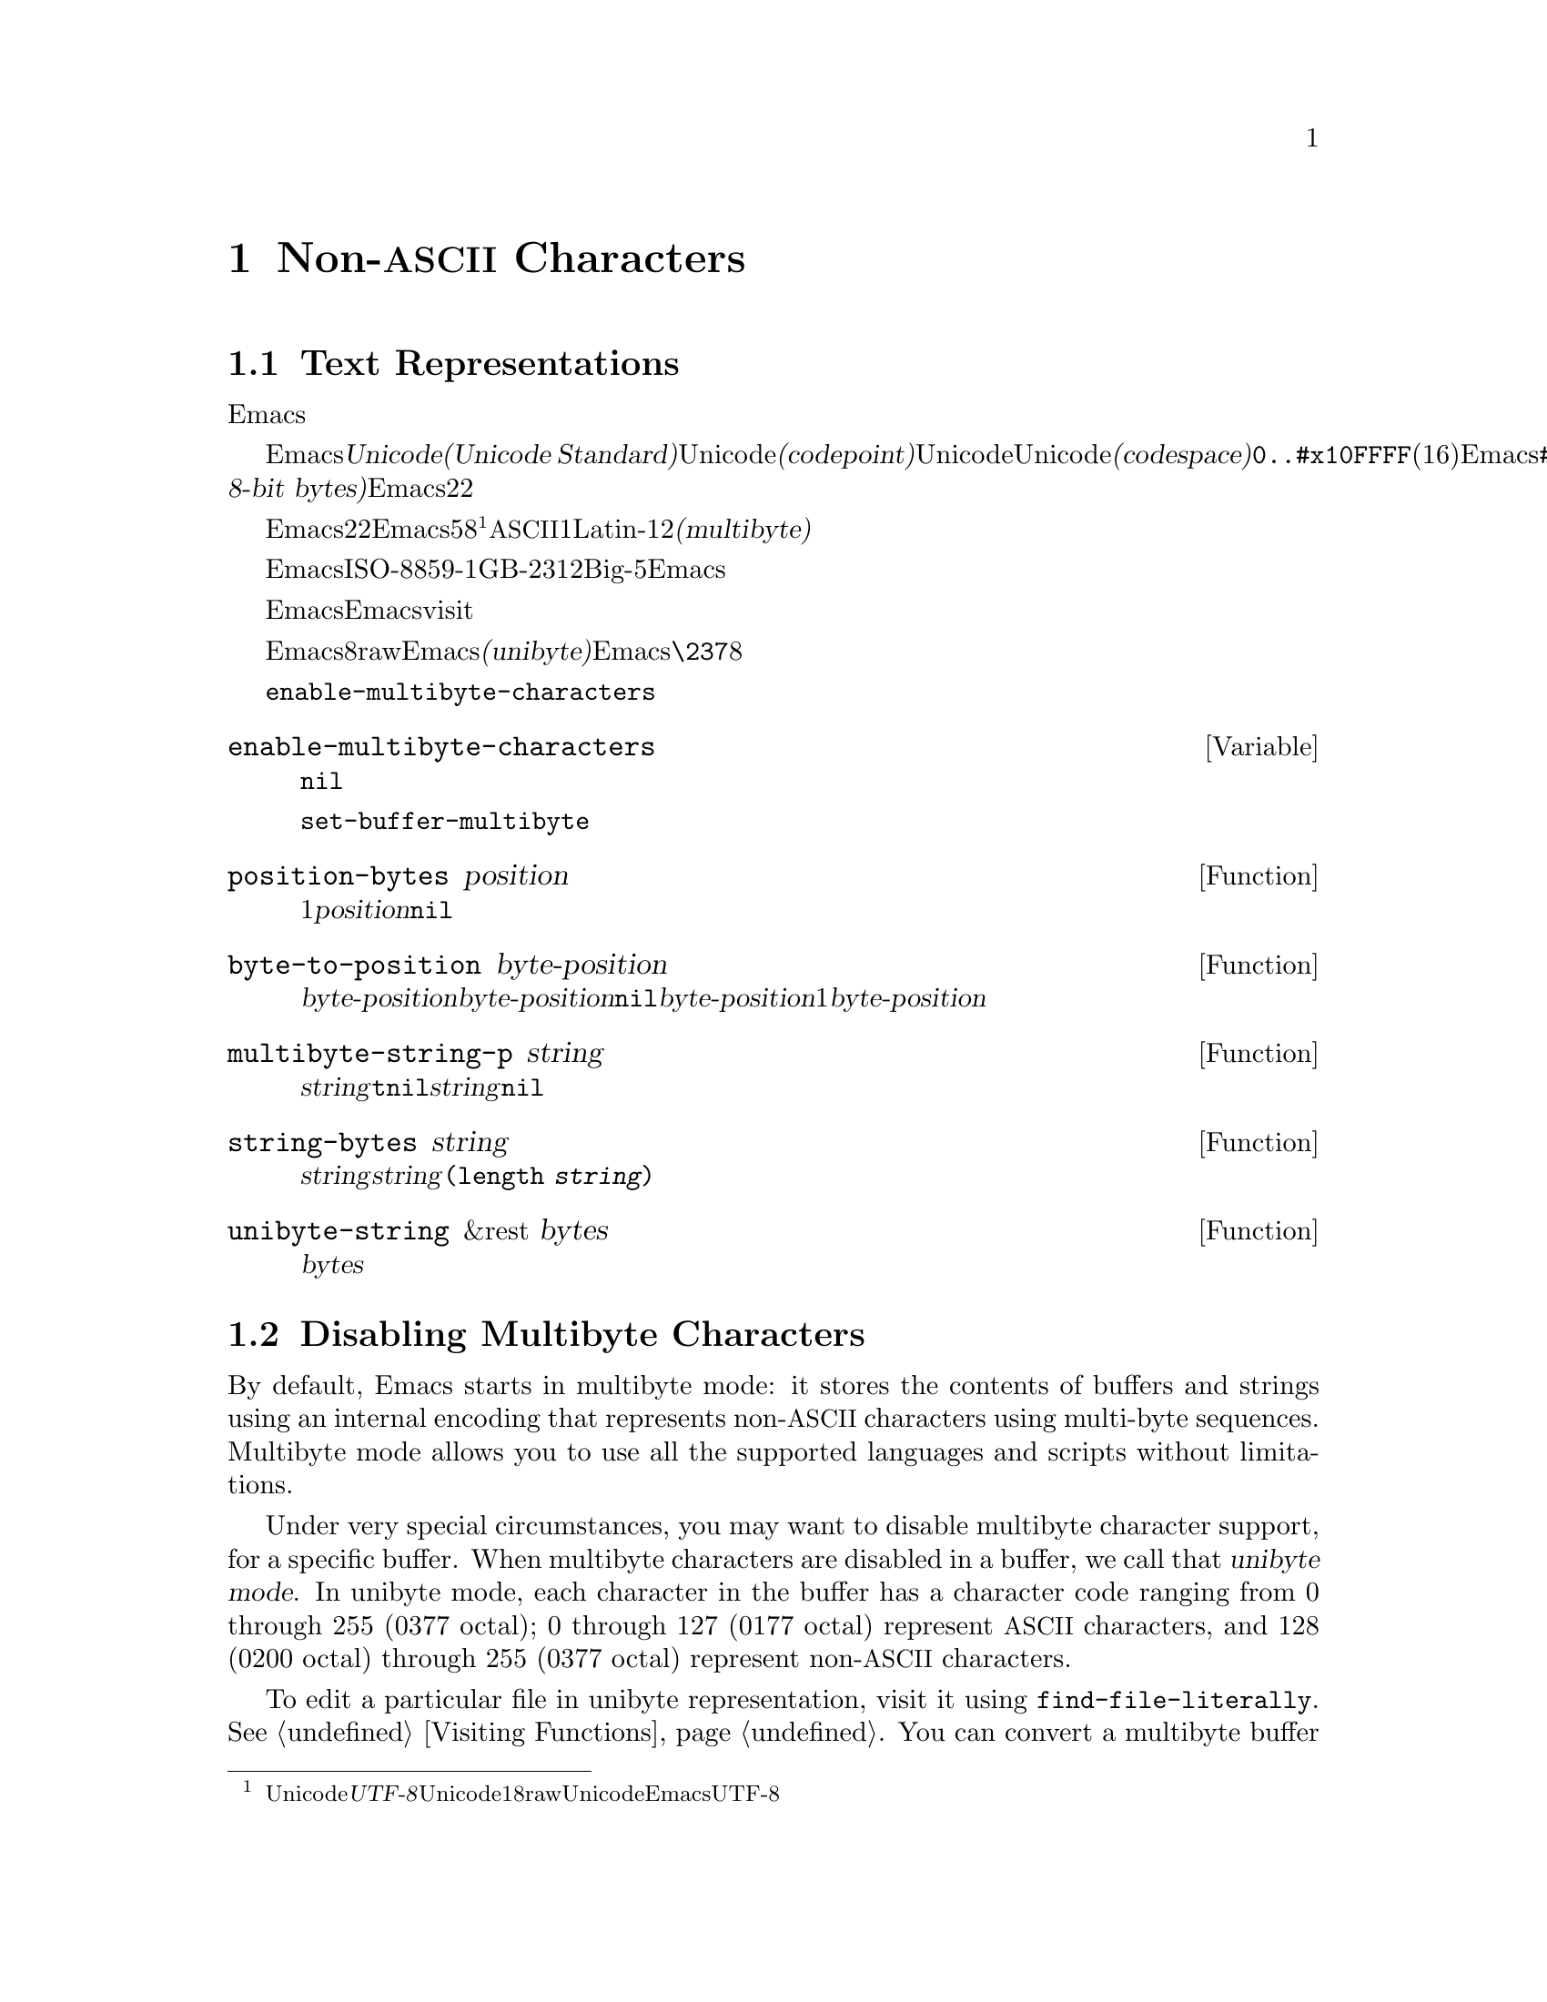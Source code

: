 @c ===========================================================================
@c
@c This file was generated with po4a. Translate the source file.
@c
@c ===========================================================================
@c -*-texinfo-*-
@c This is part of the GNU Emacs Lisp Reference Manual.
@c Copyright (C) 1998-1999, 2001-2015 Free Software Foundation, Inc.
@c See the file elisp.texi for copying conditions.
@node Non-ASCII Characters
@chapter Non-@acronym{ASCII} Characters
@cindex multibyte characters
@cindex characters, multi-byte
@cindex non-@acronym{ASCII} characters

  このチャプターは文字に関する特別な問題と、それらが文字列およびバッファーに格納される方法についてカバーします。

@menu
* Text Representations::     Emacsがテキストを表す方法。
* Disabling Multibyte::      マルチバイト使用を制御する。
* Converting Representations::  ユニバイトとマルチバイトの相互変換。
* Selecting a Representation::  バイトシーケンスをユニバイトやマルチバイトとして扱う。
* Character Codes::          ユニバイトやマルチバイトが個々の文字のコードと関わる方法。
* Character Properties::     文字の挙動と処理を定義する文字属性。
* Character Sets::           利用可能な文字コード空間はさまざまな文字セットに分割される。 
                               The space of possible character codes is 
                               divided into various character sets.
* Scanning Charsets::        バッファーで使用されている文字セットは?
* Translation of Characters::  変換に使用される変換テーブル。
* Coding Systems::           コーディングシステムはファイル保存のための変換である。
* Input Methods::            入力メソッドによりユーザーは特別なキーボードなしで非ASCII文字を入力できる。
* Locales::                  POSIXロケールとの対話。
@end menu

@node Text Representations
@section Text Representations
@cindex text representation

  Emacsのバッファーおよび文字列は、既知の言語で記述されたほとんどすべてのテキストをユーザーがタイプしたり表示できるよう、多種多様な言語の広大な文字レパートリーをサポートします。

@cindex character codepoint
@cindex codespace
@cindex Unicode
  多種多様な文字およびスクリプトをサポートするために、Emacsは@dfn{Unicode標準(Unicode
Standard)}に厳密にしたがいます。Unicode標準は、すべての文字にたいしてそれぞれ、@dfn{コードポイント(codepoint)}と呼ばれる一意な番号を割り当てています。コードポイントの範囲はUnicode、またはUnicode@dfn{コード空間(codespace)}により定義され、範囲は@code{0..#x10FFFF}(16進表記、範囲両端を含む)です。Emacsはこれを、範囲@code{#x110000..#x3FFFFF}のコードポイント範囲に拡張します。この範囲はUnicodeとして統一されていない文字や、文字として解釈できない@dfn{8ビットrawバイト(raw
8-bit bytes)}を表すために使用します。したがって、Emacs内の文字コードポイントは、22ビットの整数になります。

@cindex internal representation of characters
@cindex characters, representation in buffers and strings
@cindex multibyte text
  メモリー節約のため、Emacsはバッファーおよび文字列内のテキスト文字にたいするコードポイントである、22ビットの整数を固定長で保持しません。かわりに、Emacsは文字の内部表現として可変長を使用します。これは、そのコードポイントの値に応じて、各文字を5ビットから8ビットのバイトシーケンスとして格納するものです@footnote{この内部表現は、任意のUnicodeコードポイントを表すための、@dfn{UTF-8}と呼ばれるUnicode標準によるエンコーディングの1つにもとづきますが、8ビットrawバイトおよびUnicodeに統一されていない文字を使用する追加のコードポイントを表現するために、EmacsはUTF-8を拡張しています。}。たとえばすべての@acronym{ASCII}文字は1バイト、Latin-1文字は2バイトといった具合です。わたしたちはこれを、テキストの@dfn{マルチバイト(multibyte)}表現と呼んでいます。

  Emacs外部では、ISO-8859-1、GB-2312、Big-5等のような多種の異なるエンコーディングで文字を表すことができます。Emacsはバッファーまたは文字列へのテキスト読み込み時、およびディスク状のファイルへのテキスト書き込みや他プロセスへの引き渡し時に、これらの外部エンコーディングと、その内部表現の間で適切な変換を行います。

  Emacsがエンコード済みテキストや非テキストデータを、バッファーや文字列に保持、あるいは操作する必要がある場合も時折あります。たとえばEmacsがファイルをvisitする際、まずそのファイルのテキストをそのままバッファーに読み込み、その後にのみそれを内部表現に変換します。この変換前にバッファーに保持されてくださいのは、エンコード済みのテキストです。

@cindex unibyte text
  Emacsに関する限り、エンコードされたテキストは実際のテキストではなく、8ビットrawバイトです。エンコード済みテキストを保持するバッファーおよび文字列は、Emacsがそれらを個々のバイトシーケンスとしてアツカウことから、@dfn{ユニバイト(unibyte)}のバッファーまたは文字列と呼んでいます。Emacsは通常、ユニバイトのバッファーおよび文字列を、@code{\237}のような8進コードで表示します。エンコード済みテキストやバイナリー非テキストデータを処理する場合を除き、ユニバイトバッファーとユニバイト文字列は決して使用しないよう推奨します。

  バッファーにおいては、変数@code{enable-multibyte-characters}のバッファーロケールな値が、使用する表現を指定します。文字列での表現は、その文字列構築時に判断して、それを文字列内に記録します。

@defvar enable-multibyte-characters
この変数は、カレントバッファーのテキスト表現を指定する。非@code{nil}ならバッファーはマルチバイトてきましたわ含み、それ以外ならエンコード済みユニバイトテキスト、またはバイナリー非テキストデータが含れる。

この変数は直接セットできない。バッファーの表現を変更するには、かわりに関数@code{set-buffer-multibyte}を使用すること。
@end defvar

@defun position-bytes position
バッファー位置は文字単位で測られる。この関数は、カレントバッファー内のバッファー位置を、それに対応するバイト位置でリターンする。これはバッファー先頭を1として、バイト単位で増加方向に数えられる。@var{position}が範囲外なら、値は@code{nil}になる。
@end defun

@defun byte-to-position byte-position
カレントバッファー内で、与えられた@var{byte-position}に対応するバッファー位置を、文字単位でリターンする。@var{byte-position}が範囲外なら、値は@code{nil}になる。マルチバイトバッファーでは、@var{byte-position}の任意の値が文字境界上になく、1文字として表現されたマルチバイトシーケンス内にあるかもしれない。この場合、関数はその文字のマルチバイトシーケンスが@var{byte-position}を含むようなバッファー位置をリターンする。他の言い方をすると、この値は同じ文字に属するすべてのバイト位置にたいして変化しない。
@end defun

@defun multibyte-string-p string
@var{string}がマルチバイト文字列なら@code{t}、それ以外は@code{nil}をリターンする。この関数は、@var{string}が文字列以外の場合にも、@code{nil}をリターンする。
@end defun

@defun string-bytes string
@cindex string, number of bytes
この関数は、@var{string}内のバイトの数をリターンする。@var{string}がマルチバイト文字列なら、これは@code{(length
@var{string})}より大きいかもしれない。
@end defun

@defun unibyte-string &rest bytes
この関数は引数@var{bytes}をすべて結合して、その結果をユニバイト文字列で作成する。
@end defun

@node Disabling Multibyte
@section Disabling Multibyte Characters
@cindex disabling multibyte

  By default, Emacs starts in multibyte mode: it stores the contents of
buffers and strings using an internal encoding that represents
non-@acronym{ASCII} characters using multi-byte sequences.  Multibyte mode
allows you to use all the supported languages and scripts without
limitations.

@cindex turn multibyte support on or off
  Under very special circumstances, you may want to disable multibyte
character support, for a specific buffer.  When multibyte characters are
disabled in a buffer, we call that @dfn{unibyte mode}.  In unibyte mode,
each character in the buffer has a character code ranging from 0 through 255
(0377 octal); 0 through 127 (0177 octal) represent @acronym{ASCII}
characters, and 128 (0200 octal) through 255 (0377 octal) represent
non-@acronym{ASCII} characters.

  To edit a particular file in unibyte representation, visit it using
@code{find-file-literally}.  @xref{Visiting Functions}.  You can convert a
multibyte buffer to unibyte by saving it to a file, killing the buffer, and
visiting the file again with @code{find-file-literally}.  Alternatively, you
can use @kbd{C-x @key{RET} c} (@code{universal-coding-system-argument}) and
specify @samp{raw-text} as the coding system with which to visit or save a
file.  @xref{Text Coding, , Specifying a Coding System for File Text, emacs,
GNU Emacs Manual}.  Unlike @code{find-file-literally}, finding a file as
@samp{raw-text} doesn't disable format conversion, uncompression, or auto
mode selection.

@c See http://debbugs.gnu.org/11226 for lack of unibyte tooltip.
@vindex enable-multibyte-characters
The buffer-local variable @code{enable-multibyte-characters} is
non-@code{nil} in multibyte buffers, and @code{nil} in unibyte ones.  The
mode line also indicates whether a buffer is multibyte or not.  With a
graphical display, in a multibyte buffer, the portion of the mode line that
indicates the character set has a tooltip that (amongst other things) says
that the buffer is multibyte.  In a unibyte buffer, the character set
indicator is absent.  Thus, in a unibyte buffer (when using a graphical
display) there is normally nothing before the indication of the visited
file's end-of-line convention (colon, backslash, etc.), unless you are using
an input method.

@findex toggle-enable-multibyte-characters
You can turn off multibyte support in a specific buffer by invoking the
command @code{toggle-enable-multibyte-characters} in that buffer.

@node Converting Representations
@section Converting Text Representations

  Emacs can convert unibyte text to multibyte; it can also convert multibyte
text to unibyte, provided that the multibyte text contains only
@acronym{ASCII} and 8-bit raw bytes.  In general, these conversions happen
when inserting text into a buffer, or when putting text from several strings
together in one string.  You can also explicitly convert a string's contents
to either representation.

  Emacs chooses the representation for a string based on the text from which
it is constructed.  The general rule is to convert unibyte text to multibyte
text when combining it with other multibyte text, because the multibyte
representation is more general and can hold whatever characters the unibyte
text has.

  When inserting text into a buffer, Emacs converts the text to the buffer's
representation, as specified by @code{enable-multibyte-characters} in that
buffer.  In particular, when you insert multibyte text into a unibyte
buffer, Emacs converts the text to unibyte, even though this conversion
cannot in general preserve all the characters that might be in the multibyte
text.  The other natural alternative, to convert the buffer contents to
multibyte, is not acceptable because the buffer's representation is a choice
made by the user that cannot be overridden automatically.

  Converting unibyte text to multibyte text leaves @acronym{ASCII} characters
unchanged, and converts bytes with codes 128 through 255 to the multibyte
representation of raw eight-bit bytes.

  Converting multibyte text to unibyte converts all @acronym{ASCII} and
eight-bit characters to their single-byte form, but loses information for
non-@acronym{ASCII} characters by discarding all but the low 8 bits of each
character's codepoint.  Converting unibyte text to multibyte and back to
unibyte reproduces the original unibyte text.

The next two functions either return the argument @var{string}, or a newly
created string with no text properties.

@defun string-to-multibyte string
This function returns a multibyte string containing the same sequence of
characters as @var{string}.  If @var{string} is a multibyte string, it is
returned unchanged.  The function assumes that @var{string} includes only
@acronym{ASCII} characters and raw 8-bit bytes; the latter are converted to
their multibyte representation corresponding to the codepoints
@code{#x3FFF80} through @code{#x3FFFFF}, inclusive (@pxref{Text
Representations, codepoints}).
@end defun

@defun string-to-unibyte string
This function returns a unibyte string containing the same sequence of
characters as @var{string}.  It signals an error if @var{string} contains a
non-@acronym{ASCII} character.  If @var{string} is a unibyte string, it is
returned unchanged.  Use this function for @var{string} arguments that
contain only @acronym{ASCII} and eight-bit characters.
@end defun

@c FIXME: Should `@var{character}' be `@var{byte}'?
@defun byte-to-string byte
@cindex byte to string
This function returns a unibyte string containing a single byte of character
data, @var{character}.  It signals an error if @var{character} is not an
integer between 0 and 255.
@end defun

@defun multibyte-char-to-unibyte char
This converts the multibyte character @var{char} to a unibyte character, and
returns that character.  If @var{char} is neither @acronym{ASCII} nor
eight-bit, the function returns @minus{}1.
@end defun

@defun unibyte-char-to-multibyte char
This convert the unibyte character @var{char} to a multibyte character,
assuming @var{char} is either @acronym{ASCII} or raw 8-bit byte.
@end defun

@node Selecting a Representation
@section Selecting a Representation

  Sometimes it is useful to examine an existing buffer or string as multibyte
when it was unibyte, or vice versa.

@defun set-buffer-multibyte multibyte
Set the representation type of the current buffer.  If @var{multibyte} is
non-@code{nil}, the buffer becomes multibyte.  If @var{multibyte} is
@code{nil}, the buffer becomes unibyte.

This function leaves the buffer contents unchanged when viewed as a sequence
of bytes.  As a consequence, it can change the contents viewed as
characters; for instance, a sequence of three bytes which is treated as one
character in multibyte representation will count as three characters in
unibyte representation.  Eight-bit characters representing raw bytes are an
exception.  They are represented by one byte in a unibyte buffer, but when
the buffer is set to multibyte, they are converted to two-byte sequences,
and vice versa.

This function sets @code{enable-multibyte-characters} to record which
representation is in use.  It also adjusts various data in the buffer
(including overlays, text properties and markers) so that they cover the
same text as they did before.

This function signals an error if the buffer is narrowed, since the
narrowing might have occurred in the middle of multibyte character
sequences.

This function also signals an error if the buffer is an indirect buffer.  An
indirect buffer always inherits the representation of its base buffer.
@end defun

@defun string-as-unibyte string
If @var{string} is already a unibyte string, this function returns
@var{string} itself.  Otherwise, it returns a new string with the same bytes
as @var{string}, but treating each byte as a separate character (so that the
value may have more characters than @var{string}); as an exception, each
eight-bit character representing a raw byte is converted into a single
byte.  The newly-created string contains no text properties.
@end defun

@defun string-as-multibyte string
If @var{string} is a multibyte string, this function returns @var{string}
itself.  Otherwise, it returns a new string with the same bytes as
@var{string}, but treating each multibyte sequence as one character.  This
means that the value may have fewer characters than @var{string} has.  If a
byte sequence in @var{string} is invalid as a multibyte representation of a
single character, each byte in the sequence is treated as a raw 8-bit byte.
The newly-created string contains no text properties.
@end defun

@node Character Codes
@section Character Codes
@cindex character codes

  The unibyte and multibyte text representations use different character
codes.  The valid character codes for unibyte representation range from 0 to
@code{#xFF} (255)---the values that can fit in one byte.  The valid
character codes for multibyte representation range from 0 to
@code{#x3FFFFF}.  In this code space, values 0 through @code{#x7F} (127) are
for @acronym{ASCII} characters, and values @code{#x80} (128) through
@code{#x3FFF7F} (4194175) are for non-@acronym{ASCII} characters.

  Emacs character codes are a superset of the Unicode standard.  Values 0
through @code{#x10FFFF} (1114111) correspond to Unicode characters of the
same codepoint; values @code{#x110000} (1114112)  through @code{#x3FFF7F}
(4194175) represent characters that are not unified with Unicode; and values
@code{#x3FFF80} (4194176) through @code{#x3FFFFF} (4194303) represent
eight-bit raw bytes.

@defun characterp charcode
This returns @code{t} if @var{charcode} is a valid character, and @code{nil}
otherwise.

@example
@group
(characterp 65)
     @result{} t
@end group
@group
(characterp 4194303)
     @result{} t
@end group
@group
(characterp 4194304)
     @result{} nil
@end group
@end example
@end defun

@cindex maximum value of character codepoint
@cindex codepoint, largest value
@defun max-char
This function returns the largest value that a valid character codepoint can
have.

@example
@group
(characterp (max-char))
     @result{} t
@end group
@group
(characterp (1+ (max-char)))
     @result{} nil
@end group
@end example
@end defun

@defun get-byte &optional pos string
This function returns the byte at character position @var{pos} in the
current buffer.  If the current buffer is unibyte, this is literally the
byte at that position.  If the buffer is multibyte, byte values of
@acronym{ASCII} characters are the same as character codepoints, whereas
eight-bit raw bytes are converted to their 8-bit codes.  The function
signals an error if the character at @var{pos} is non-@acronym{ASCII}.

The optional argument @var{string} means to get a byte value from that
string instead of the current buffer.
@end defun

@node Character Properties
@section Character Properties
@cindex character properties
A @dfn{character property} is a named attribute of a character that
specifies how the character behaves and how it should be handled during text
processing and display.  Thus, character properties are an important part of
specifying the character's semantics.

@c FIXME: Use the latest URI of this chapter?
@c http://www.unicode.org/versions/latest/ch04.pdf
  On the whole, Emacs follows the Unicode Standard in its implementation of
character properties.  In particular, Emacs supports the
@uref{http://www.unicode.org/reports/tr23/, Unicode Character Property
Model}, and the Emacs character property database is derived from the
Unicode Character Database (@acronym{UCD}).  See the
@uref{http://www.unicode.org/versions/Unicode6.2.0/ch04.pdf, Character
Properties chapter of the Unicode Standard}, for a detailed description of
Unicode character properties and their meaning.  This section assumes you
are already familiar with that chapter of the Unicode Standard, and want to
apply that knowledge to Emacs Lisp programs.

  In Emacs, each property has a name, which is a symbol, and a set of possible
values, whose types depend on the property; if a character does not have a
certain property, the value is @code{nil}.  As a general rule, the names of
character properties in Emacs are produced from the corresponding Unicode
properties by downcasing them and replacing each @samp{_} character with a
dash @samp{-}.  For example, @code{Canonical_Combining_Class} becomes
@code{canonical-combining-class}.  However, sometimes we shorten the names
to make their use easier.

@cindex unassigned character codepoints
  Some codepoints are left @dfn{unassigned} by the @acronym{UCD}---they don't
correspond to any character.  The Unicode Standard defines default values of
properties for such codepoints; they are mentioned below for each property.

  Here is the full list of value types for all the character properties that
Emacs knows about:

@table @code
@item name
Corresponds to the @code{Name} Unicode property.  The value is a string
consisting of upper-case Latin letters A to Z, digits, spaces, and hyphen
@samp{-} characters.  For unassigned codepoints, the value is @code{nil}.

@cindex unicode general category
@item general-category
Corresponds to the @code{General_Category} Unicode property.  The value is a
symbol whose name is a 2-letter abbreviation of the character's
classification.  For unassigned codepoints, the value is @code{Cn}.

@item canonical-combining-class
Corresponds to the @code{Canonical_Combining_Class} Unicode property.  The
value is an integer.  For unassigned codepoints, the value is zero.

@cindex bidirectional class of characters
@item bidi-class
Corresponds to the Unicode @code{Bidi_Class} property.  The value is a
symbol whose name is the Unicode @dfn{directional type} of the character.
Emacs uses this property when it reorders bidirectional text for display
(@pxref{Bidirectional Display}).  For unassigned codepoints, the value
depends on the code blocks to which the codepoint belongs: most unassigned
codepoints get the value of @code{L} (strong L), but some get values of
@code{AL} (Arabic letter)  or @code{R} (strong R).

@item decomposition
Corresponds to the Unicode properties @code{Decomposition_Type} and
@code{Decomposition_Value}.  The value is a list, whose first element may be
a symbol representing a compatibility formatting tag, such as
@code{small}@footnote{The Unicode specification writes these tag names
inside @samp{<..>} brackets, but the tag names in Emacs do not include the
brackets; e.g., Unicode specifies @samp{<small>} where Emacs uses
@samp{small}.  }; the other elements are characters that give the
compatibility decomposition sequence of this character.  For unassigned
codepoints, the value is the character itself.

@item decimal-digit-value
Corresponds to the Unicode @code{Numeric_Value} property for characters
whose @code{Numeric_Type} is @samp{Decimal}.  The value is an integer.  For
unassigned codepoints, the value is @code{nil}, which means @acronym{NaN},
or ``not-a-number''.

@item digit-value
Corresponds to the Unicode @code{Numeric_Value} property for characters
whose @code{Numeric_Type} is @samp{Digit}.  The value is an integer.
Examples of such characters include compatibility subscript and superscript
digits, for which the value is the corresponding number.  For unassigned
codepoints, the value is @code{nil}, which means @acronym{NaN}.

@item numeric-value
Corresponds to the Unicode @code{Numeric_Value} property for characters
whose @code{Numeric_Type} is @samp{Numeric}.  The value of this property is
a number.  Examples of characters that have this property include fractions,
subscripts, superscripts, Roman numerals, currency numerators, and encircled
numbers.  For example, the value of this property for the character
@code{U+2155} (@sc{vulgar fraction one fifth}) is @code{0.2}.  For
unassigned codepoints, the value is @code{nil}, which means @acronym{NaN}.

@cindex mirroring of characters
@item mirrored
Corresponds to the Unicode @code{Bidi_Mirrored} property.  The value of this
property is a symbol, either @code{Y} or @code{N}.  For unassigned
codepoints, the value is @code{N}.

@item mirroring
Corresponds to the Unicode @code{Bidi_Mirroring_Glyph} property.  The value
of this property is a character whose glyph represents the mirror image of
the character's glyph, or @code{nil} if there's no defined mirroring glyph.
All the characters whose @code{mirrored} property is @code{N} have
@code{nil} as their @code{mirroring} property; however, some characters
whose @code{mirrored} property is @code{Y} also have @code{nil} for
@code{mirroring}, because no appropriate characters exist with mirrored
glyphs.  Emacs uses this property to display mirror images of characters
when appropriate (@pxref{Bidirectional Display}).  For unassigned
codepoints, the value is @code{nil}.

@item old-name
Corresponds to the Unicode @code{Unicode_1_Name} property.  The value is a
string.  Unassigned codepoints, and characters that have no value for this
property, the value is @code{nil}.

@item iso-10646-comment
Corresponds to the Unicode @code{ISO_Comment} property.  The value is a
string.  For unassigned codepoints, the value is an empty string.

@item uppercase
Corresponds to the Unicode @code{Simple_Uppercase_Mapping} property.  The
value of this property is a single character.  For unassigned codepoints,
the value is @code{nil}, which means the character itself.

@item lowercase
Corresponds to the Unicode @code{Simple_Lowercase_Mapping} property.  The
value of this property is a single character.  For unassigned codepoints,
the value is @code{nil}, which means the character itself.

@item titlecase
Corresponds to the Unicode @code{Simple_Titlecase_Mapping} property.
@dfn{Title case} is a special form of a character used when the first
character of a word needs to be capitalized.  The value of this property is
a single character.  For unassigned codepoints, the value is @code{nil},
which means the character itself.
@end table

@defun get-char-code-property char propname
This function returns the value of @var{char}'s @var{propname} property.

@example
@group
(get-char-code-property ?\s 'general-category)
     @result{} Zs
@end group
@group
(get-char-code-property ?1 'general-category)
     @result{} Nd
@end group
@group
;; subscript 4
(get-char-code-property ?\u2084 'digit-value)
     @result{} 4
@end group
@group
;; one fifth
(get-char-code-property ?\u2155 'numeric-value)
     @result{} 0.2
@end group
@group
;; Roman IV
(get-char-code-property ?\u2163 'numeric-value)
     @result{} 4
@end group
@end example
@end defun

@defun char-code-property-description prop value
This function returns the description string of property @var{prop}'s
@var{value}, or @code{nil} if @var{value} has no description.

@example
@group
(char-code-property-description 'general-category 'Zs)
     @result{} "Separator, Space"
@end group
@group
(char-code-property-description 'general-category 'Nd)
     @result{} "Number, Decimal Digit"
@end group
@group
(char-code-property-description 'numeric-value '1/5)
     @result{} nil
@end group
@end example
@end defun

@defun put-char-code-property char propname value
This function stores @var{value} as the value of the property @var{propname}
for the character @var{char}.
@end defun

@defvar unicode-category-table
The value of this variable is a char-table (@pxref{Char-Tables}) that
specifies, for each character, its Unicode @code{General_Category} property
as a symbol.
@end defvar

@defvar char-script-table
@cindex script symbols
The value of this variable is a char-table that specifies, for each
character, a symbol whose name is the script to which the character belongs,
according to the Unicode Standard classification of the Unicode code space
into script-specific blocks.  This char-table has a single extra slot whose
value is the list of all script symbols.
@end defvar

@defvar char-width-table
The value of this variable is a char-table that specifies the width of each
character in columns that it will occupy on the screen.
@end defvar

@defvar printable-chars
The value of this variable is a char-table that specifies, for each
character, whether it is printable or not.  That is, if evaluating
@code{(aref printable-chars char)} results in @code{t}, the character is
printable, and if it results in @code{nil}, it is not.
@end defvar

@node Character Sets
@section Character Sets
@cindex character sets

@cindex charset
@cindex coded character set
An Emacs @dfn{character set}, or @dfn{charset}, is a set of characters in
which each character is assigned a numeric code point.  (The Unicode
Standard calls this a @dfn{coded character set}.)  Each Emacs charset has a
name which is a symbol.  A single character can belong to any number of
different character sets, but it will generally have a different code point
in each charset.  Examples of character sets include @code{ascii},
@code{iso-8859-1}, @code{greek-iso8859-7}, and @code{windows-1255}.  The
code point assigned to a character in a charset is usually different from
its code point used in Emacs buffers and strings.

@cindex @code{emacs}, a charset
@cindex @code{unicode}, a charset
@cindex @code{eight-bit}, a charset
  Emacs defines several special character sets.  The character set
@code{unicode} includes all the characters whose Emacs code points are in
the range @code{0..#x10FFFF}.  The character set @code{emacs} includes all
@acronym{ASCII} and non-@acronym{ASCII} characters.  Finally, the
@code{eight-bit} charset includes the 8-bit raw bytes; Emacs uses it to
represent raw bytes encountered in text.

@defun charsetp object
Returns @code{t} if @var{object} is a symbol that names a character set,
@code{nil} otherwise.
@end defun

@defvar charset-list
The value is a list of all defined character set names.
@end defvar

@defun charset-priority-list &optional highestp
This function returns a list of all defined character sets ordered by their
priority.  If @var{highestp} is non-@code{nil}, the function returns a
single character set of the highest priority.
@end defun

@defun set-charset-priority &rest charsets
This function makes @var{charsets} the highest priority character sets.
@end defun

@defun char-charset character &optional restriction
This function returns the name of the character set of highest priority that
@var{character} belongs to.  @acronym{ASCII} characters are an exception:
for them, this function always returns @code{ascii}.

If @var{restriction} is non-@code{nil}, it should be a list of charsets to
search.  Alternatively, it can be a coding system, in which case the
returned charset must be supported by that coding system (@pxref{Coding
Systems}).
@end defun

@c TODO: Explain the properties here and add indexes such as 'charset property'.
@defun charset-plist charset
This function returns the property list of the character set @var{charset}.
Although @var{charset} is a symbol, this is not the same as the property
list of that symbol.  Charset properties include important information about
the charset, such as its documentation string, short name, etc.
@end defun

@defun put-charset-property charset propname value
This function sets the @var{propname} property of @var{charset} to the given
@var{value}.
@end defun

@defun get-charset-property charset propname
This function returns the value of @var{charset}s property @var{propname}.
@end defun

@deffn Command list-charset-chars charset
This command displays a list of characters in the character set
@var{charset}.
@end deffn

  Emacs can convert between its internal representation of a character and the
character's codepoint in a specific charset.  The following two functions
support these conversions.

@c FIXME: decode-char and encode-char accept and ignore an additional
@c argument @var{restriction}.  When that argument actually makes a
@c difference, it should be documented here.
@defun decode-char charset code-point
This function decodes a character that is assigned a @var{code-point} in
@var{charset}, to the corresponding Emacs character, and returns it.  If
@var{charset} doesn't contain a character of that code point, the value is
@code{nil}.  If @var{code-point} doesn't fit in a Lisp integer
(@pxref{Integer Basics, most-positive-fixnum}), it can be specified as a
cons cell @code{(@var{high} . @var{low})}, where @var{low} are the lower 16
bits of the value and @var{high} are the high 16 bits.
@end defun

@defun encode-char char charset
This function returns the code point assigned to the character @var{char} in
@var{charset}.  If the result does not fit in a Lisp integer, it is returned
as a cons cell @code{(@var{high} . @var{low})} that fits the second argument
of @code{decode-char} above.  If @var{charset} doesn't have a codepoint for
@var{char}, the value is @code{nil}.
@end defun

  The following function comes in handy for applying a certain function to all
or part of the characters in a charset:

@defun map-charset-chars function charset &optional arg from-code to-code
Call @var{function} for characters in @var{charset}.  @var{function} is
called with two arguments.  The first one is a cons cell @code{(@var{from}
.  @var{to})}, where @var{from} and @var{to} indicate a range of characters
contained in charset.  The second argument passed to @var{function} is
@var{arg}.

By default, the range of codepoints passed to @var{function} includes all
the characters in @var{charset}, but optional arguments @var{from-code} and
@var{to-code} limit that to the range of characters between these two
codepoints of @var{charset}.  If either of them is @code{nil}, it defaults
to the first or last codepoint of @var{charset}, respectively.
@end defun

@node Scanning Charsets
@section Scanning for Character Sets
@cindex scanning for character sets
@cindex character set, searching

  Sometimes it is useful to find out which character set a particular
character belongs to.  One use for this is in determining which coding
systems (@pxref{Coding Systems}) are capable of representing all of the text
in question; another is to determine the font(s) for displaying that text.

@defun charset-after &optional pos
This function returns the charset of highest priority containing the
character at position @var{pos} in the current buffer.  If @var{pos} is
omitted or @code{nil}, it defaults to the current value of point.  If
@var{pos} is out of range, the value is @code{nil}.
@end defun

@defun find-charset-region beg end &optional translation
This function returns a list of the character sets of highest priority that
contain characters in the current buffer between positions @var{beg} and
@var{end}.

The optional argument @var{translation} specifies a translation table to use
for scanning the text (@pxref{Translation of Characters}).  If it is
non-@code{nil}, then each character in the region is translated through this
table, and the value returned describes the translated characters instead of
the characters actually in the buffer.
@end defun

@defun find-charset-string string &optional translation
This function returns a list of character sets of highest priority that
contain characters in @var{string}.  It is just like
@code{find-charset-region}, except that it applies to the contents of
@var{string} instead of part of the current buffer.
@end defun

@node Translation of Characters
@section Translation of Characters
@cindex character translation tables
@cindex translation tables

  A @dfn{translation table} is a char-table (@pxref{Char-Tables}) that
specifies a mapping of characters into characters.  These tables are used in
encoding and decoding, and for other purposes.  Some coding systems specify
their own particular translation tables; there are also default translation
tables which apply to all other coding systems.

  A translation table has two extra slots.  The first is either @code{nil} or
a translation table that performs the reverse translation; the second is the
maximum number of characters to look up for translating sequences of
characters (see the description of @code{make-translation-table-from-alist}
below).

@defun make-translation-table &rest translations
This function returns a translation table based on the argument
@var{translations}.  Each element of @var{translations} should be a list of
elements of the form @code{(@var{from} . @var{to})}; this says to translate
the character @var{from} into @var{to}.

The arguments and the forms in each argument are processed in order, and if
a previous form already translates @var{to} to some other character, say
@var{to-alt}, @var{from} is also translated to @var{to-alt}.
@end defun

  During decoding, the translation table's translations are applied to the
characters that result from ordinary decoding.  If a coding system has the
property @code{:decode-translation-table}, that specifies the translation
table to use, or a list of translation tables to apply in sequence.  (This
is a property of the coding system, as returned by @code{coding-system-get},
not a property of the symbol that is the coding system's name.  @xref{Coding
System Basics,, Basic Concepts of Coding Systems}.)  Finally, if
@code{standard-translation-table-for-decode} is non-@code{nil}, the
resulting characters are translated by that table.

  During encoding, the translation table's translations are applied to the
characters in the buffer, and the result of translation is actually
encoded.  If a coding system has property @code{:encode-translation-table},
that specifies the translation table to use, or a list of translation tables
to apply in sequence.  In addition, if the variable
@code{standard-translation-table-for-encode} is non-@code{nil}, it specifies
the translation table to use for translating the result.

@defvar standard-translation-table-for-decode
This is the default translation table for decoding.  If a coding systems
specifies its own translation tables, the table that is the value of this
variable, if non-@code{nil}, is applied after them.
@end defvar

@defvar standard-translation-table-for-encode
This is the default translation table for encoding.  If a coding systems
specifies its own translation tables, the table that is the value of this
variable, if non-@code{nil}, is applied after them.
@end defvar

@c FIXME: This variable is obsolete since 23.1.  We should mention
@c that here or simply remove this defvar.  --xfq
@defvar translation-table-for-input
Self-inserting characters are translated through this translation table
before they are inserted.  Search commands also translate their input
through this table, so they can compare more reliably with what's in the
buffer.

This variable automatically becomes buffer-local when set.
@end defvar

@defun make-translation-table-from-vector vec
This function returns a translation table made from @var{vec} that is an
array of 256 elements to map bytes (values 0 through #xFF) to characters.
Elements may be @code{nil} for untranslated bytes.  The returned table has a
translation table for reverse mapping in the first extra slot, and the value
@code{1} in the second extra slot.

This function provides an easy way to make a private coding system that maps
each byte to a specific character.  You can specify the returned table and
the reverse translation table using the properties
@code{:decode-translation-table} and @code{:encode-translation-table}
respectively in the @var{props} argument to @code{define-coding-system}.
@end defun

@defun make-translation-table-from-alist alist
This function is similar to @code{make-translation-table} but returns a
complex translation table rather than a simple one-to-one mapping.  Each
element of @var{alist} is of the form @code{(@var{from} . @var{to})}, where
@var{from} and @var{to} are either characters or vectors specifying a
sequence of characters.  If @var{from} is a character, that character is
translated to @var{to} (i.e., to a character or a character sequence).  If
@var{from} is a vector of characters, that sequence is translated to
@var{to}.  The returned table has a translation table for reverse mapping in
the first extra slot, and the maximum length of all the @var{from} character
sequences in the second extra slot.
@end defun

@node Coding Systems
@section Coding Systems

@cindex coding system
  When Emacs reads or writes a file, and when Emacs sends text to a subprocess
or receives text from a subprocess, it normally performs character code
conversion and end-of-line conversion as specified by a particular
@dfn{coding system}.

  How to define a coding system is an arcane matter, and is not documented
here.

@menu
* Coding System Basics::     Basic concepts.
* Encoding and I/O::         How file I/O functions handle coding systems.
* Lisp and Coding Systems::  Functions to operate on coding system names.
* User-Chosen Coding Systems::  Asking the user to choose a coding system.
* Default Coding Systems::   Controlling the default choices.
* Specifying Coding Systems::  Requesting a particular coding system for a 
                                 single file operation.
* Explicit Encoding::        Encoding or decoding text without doing I/O.
* Terminal I/O Encoding::    Use of encoding for terminal I/O.
@end menu

@node Coding System Basics
@subsection Basic Concepts of Coding Systems

@cindex character code conversion
  @dfn{Character code conversion} involves conversion between the internal
representation of characters used inside Emacs and some other encoding.
Emacs supports many different encodings, in that it can convert to and from
them.  For example, it can convert text to or from encodings such as Latin
1, Latin 2, Latin 3, Latin 4, Latin 5, and several variants of ISO 2022.  In
some cases, Emacs supports several alternative encodings for the same
characters; for example, there are three coding systems for the Cyrillic
(Russian) alphabet: ISO, Alternativnyj, and KOI8.

  Every coding system specifies a particular set of character code
conversions, but the coding system @code{undecided} is special: it leaves
the choice unspecified, to be chosen heuristically for each file, based on
the file's data.

  In general, a coding system doesn't guarantee roundtrip identity: decoding a
byte sequence using coding system, then encoding the resulting text in the
same coding system, can produce a different byte sequence.  But some coding
systems do guarantee that the byte sequence will be the same as what you
originally decoded.  Here are a few examples:

@quotation
iso-8859-1, utf-8, big5, shift_jis, euc-jp
@end quotation

  Encoding buffer text and then decoding the result can also fail to reproduce
the original text.  For instance, if you encode a character with a coding
system which does not support that character, the result is unpredictable,
and thus decoding it using the same coding system may produce a different
text.  Currently, Emacs can't report errors that result from encoding
unsupported characters.

@cindex EOL conversion
@cindex end-of-line conversion
@cindex line end conversion
  @dfn{End of line conversion} handles three different conventions used on
various systems for representing end of line in files.  The Unix convention,
used on GNU and Unix systems, is to use the linefeed character (also called
newline).  The DOS convention, used on MS-Windows and MS-DOS systems, is to
use a carriage-return and a linefeed at the end of a line.  The Mac
convention is to use just carriage-return.  (This was the convention used on
the Macintosh system prior to OS X.)

@cindex base coding system
@cindex variant coding system
  @dfn{Base coding systems} such as @code{latin-1} leave the end-of-line
conversion unspecified, to be chosen based on the data.  @dfn{Variant coding
systems} such as @code{latin-1-unix}, @code{latin-1-dos} and
@code{latin-1-mac} specify the end-of-line conversion explicitly as well.
Most base coding systems have three corresponding variants whose names are
formed by adding @samp{-unix}, @samp{-dos} and @samp{-mac}.

@vindex raw-text@r{ coding system}
  The coding system @code{raw-text} is special in that it prevents character
code conversion, and causes the buffer visited with this coding system to be
a unibyte buffer.  For historical reasons, you can save both unibyte and
multibyte text with this coding system.  When you use @code{raw-text} to
encode multibyte text, it does perform one character code conversion: it
converts eight-bit characters to their single-byte external representation.
@code{raw-text} does not specify the end-of-line conversion, allowing that
to be determined as usual by the data, and has the usual three variants
which specify the end-of-line conversion.

@vindex no-conversion@r{ coding system}
@vindex binary@r{ coding system}
  @code{no-conversion} (and its alias @code{binary}) is equivalent to
@code{raw-text-unix}: it specifies no conversion of either character codes
or end-of-line.

@vindex emacs-internal@r{ coding system}
@vindex utf-8-emacs@r{ coding system}
  The coding system @code{utf-8-emacs} specifies that the data is represented
in the internal Emacs encoding (@pxref{Text Representations}).  This is like
@code{raw-text} in that no code conversion happens, but different in that
the result is multibyte data.  The name @code{emacs-internal} is an alias
for @code{utf-8-emacs}.

@defun coding-system-get coding-system property
This function returns the specified property of the coding system
@var{coding-system}.  Most coding system properties exist for internal
purposes, but one that you might find useful is @code{:mime-charset}.  That
property's value is the name used in MIME for the character coding which
this coding system can read and write.  Examples:

@example
(coding-system-get 'iso-latin-1 :mime-charset)
     @result{} iso-8859-1
(coding-system-get 'iso-2022-cn :mime-charset)
     @result{} iso-2022-cn
(coding-system-get 'cyrillic-koi8 :mime-charset)
     @result{} koi8-r
@end example

The value of the @code{:mime-charset} property is also defined as an alias
for the coding system.
@end defun

@cindex alias, for coding systems
@defun coding-system-aliases coding-system
This function returns the list of aliases of @var{coding-system}.
@end defun

@node Encoding and I/O
@subsection Encoding and I/O

  The principal purpose of coding systems is for use in reading and writing
files.  The function @code{insert-file-contents} uses a coding system to
decode the file data, and @code{write-region} uses one to encode the buffer
contents.

  You can specify the coding system to use either explicitly
(@pxref{Specifying Coding Systems}), or implicitly using a default mechanism
(@pxref{Default Coding Systems}).  But these methods may not completely
specify what to do.  For example, they may choose a coding system such as
@code{undefined} which leaves the character code conversion to be determined
from the data.  In these cases, the I/O operation finishes the job of
choosing a coding system.  Very often you will want to find out afterwards
which coding system was chosen.

@defvar buffer-file-coding-system
This buffer-local variable records the coding system used for saving the
buffer and for writing part of the buffer with @code{write-region}.  If the
text to be written cannot be safely encoded using the coding system
specified by this variable, these operations select an alternative encoding
by calling the function @code{select-safe-coding-system} (@pxref{User-Chosen
Coding Systems}).  If selecting a different encoding requires to ask the
user to specify a coding system, @code{buffer-file-coding-system} is updated
to the newly selected coding system.

@code{buffer-file-coding-system} does @emph{not} affect sending text to a
subprocess.
@end defvar

@defvar save-buffer-coding-system
This variable specifies the coding system for saving the buffer (by
overriding @code{buffer-file-coding-system}).  Note that it is not used for
@code{write-region}.

When a command to save the buffer starts out to use
@code{buffer-file-coding-system} (or @code{save-buffer-coding-system}), and
that coding system cannot handle the actual text in the buffer, the command
asks the user to choose another coding system (by calling
@code{select-safe-coding-system}).  After that happens, the command also
updates @code{buffer-file-coding-system} to represent the coding system that
the user specified.
@end defvar

@defvar last-coding-system-used
I/O operations for files and subprocesses set this variable to the coding
system name that was used.  The explicit encoding and decoding functions
(@pxref{Explicit Encoding}) set it too.

@strong{Warning:} Since receiving subprocess output sets this variable, it
can change whenever Emacs waits; therefore, you should copy the value
shortly after the function call that stores the value you are interested in.
@end defvar

  The variable @code{selection-coding-system} specifies how to encode
selections for the window system.  @xref{Window System Selections}.

@defvar file-name-coding-system
The variable @code{file-name-coding-system} specifies the coding system to
use for encoding file names.  Emacs encodes file names using that coding
system for all file operations.  If @code{file-name-coding-system} is
@code{nil}, Emacs uses a default coding system determined by the selected
language environment.  In the default language environment, any
non-@acronym{ASCII} characters in file names are not encoded specially; they
appear in the file system using the internal Emacs representation.
@end defvar

  @strong{Warning:} if you change @code{file-name-coding-system} (or the
language environment) in the middle of an Emacs session, problems can result
if you have already visited files whose names were encoded using the earlier
coding system and are handled differently under the new coding system.  If
you try to save one of these buffers under the visited file name, saving may
use the wrong file name, or it may get an error.  If such a problem happens,
use @kbd{C-x C-w} to specify a new file name for that buffer.

@cindex file-name encoding, MS-Windows
  On Windows 2000 and later, Emacs by default uses Unicode APIs to pass file
names to the OS, so the value of @code{file-name-coding-system} is largely
ignored.  Lisp applications that need to encode or decode file names on the
Lisp level should use @code{utf-8} coding-system when @code{system-type} is
@code{windows-nt}; the conversion of UTF-8 encoded file names to the
encoding appropriate for communicating with the OS is performed internally
by Emacs.

@node Lisp and Coding Systems
@subsection Coding Systems in Lisp

  Here are the Lisp facilities for working with coding systems:

@cindex list all coding systems
@defun coding-system-list &optional base-only
This function returns a list of all coding system names (symbols).  If
@var{base-only} is non-@code{nil}, the value includes only the base coding
systems.  Otherwise, it includes alias and variant coding systems as well.
@end defun

@defun coding-system-p object
This function returns @code{t} if @var{object} is a coding system name or
@code{nil}.
@end defun

@cindex validity of coding system
@cindex coding system, validity check
@defun check-coding-system coding-system
This function checks the validity of @var{coding-system}.  If that is valid,
it returns @var{coding-system}.  If @var{coding-system} is @code{nil}, the
function return @code{nil}.  For any other values, it signals an error whose
@code{error-symbol} is @code{coding-system-error} (@pxref{Signaling Errors,
signal}).
@end defun

@cindex eol type of coding system
@defun coding-system-eol-type coding-system
This function returns the type of end-of-line (a.k.a.@: @dfn{eol})
conversion used by @var{coding-system}.  If @var{coding-system} specifies a
certain eol conversion, the return value is an integer 0, 1, or 2, standing
for @code{unix}, @code{dos}, and @code{mac}, respectively.  If
@var{coding-system} doesn't specify eol conversion explicitly, the return
value is a vector of coding systems, each one with one of the possible eol
conversion types, like this:

@lisp
(coding-system-eol-type 'latin-1)
     @result{} [latin-1-unix latin-1-dos latin-1-mac]
@end lisp

@noindent
If this function returns a vector, Emacs will decide, as part of the text
encoding or decoding process, what eol conversion to use.  For decoding, the
end-of-line format of the text is auto-detected, and the eol conversion is
set to match it (e.g., DOS-style CRLF format will imply @code{dos} eol
conversion).  For encoding, the eol conversion is taken from the appropriate
default coding system (e.g., default value of
@code{buffer-file-coding-system} for @code{buffer-file-coding-system}), or
from the default eol conversion appropriate for the underlying platform.
@end defun

@cindex eol conversion of coding system
@defun coding-system-change-eol-conversion coding-system eol-type
This function returns a coding system which is like @var{coding-system}
except for its eol conversion, which is specified by @code{eol-type}.
@var{eol-type} should be @code{unix}, @code{dos}, @code{mac}, or
@code{nil}.  If it is @code{nil}, the returned coding system determines the
end-of-line conversion from the data.

@var{eol-type} may also be 0, 1 or 2, standing for @code{unix}, @code{dos}
and @code{mac}, respectively.
@end defun

@cindex text conversion of coding system
@defun coding-system-change-text-conversion eol-coding text-coding
This function returns a coding system which uses the end-of-line conversion
of @var{eol-coding}, and the text conversion of @var{text-coding}.  If
@var{text-coding} is @code{nil}, it returns @code{undecided}, or one of its
variants according to @var{eol-coding}.
@end defun

@cindex safely encode region
@cindex coding systems for encoding region
@defun find-coding-systems-region from to
This function returns a list of coding systems that could be used to encode
a text between @var{from} and @var{to}.  All coding systems in the list can
safely encode any multibyte characters in that portion of the text.

If the text contains no multibyte characters, the function returns the list
@code{(undecided)}.
@end defun

@cindex safely encode a string
@cindex coding systems for encoding a string
@defun find-coding-systems-string string
This function returns a list of coding systems that could be used to encode
the text of @var{string}.  All coding systems in the list can safely encode
any multibyte characters in @var{string}.  If the text contains no multibyte
characters, this returns the list @code{(undecided)}.
@end defun

@cindex charset, coding systems to encode
@cindex safely encode characters in a charset
@defun find-coding-systems-for-charsets charsets
This function returns a list of coding systems that could be used to encode
all the character sets in the list @var{charsets}.
@end defun

@defun check-coding-systems-region start end coding-system-list
This function checks whether coding systems in the list
@code{coding-system-list} can encode all the characters in the region
between @var{start} and @var{end}.  If all of the coding systems in the list
can encode the specified text, the function returns @code{nil}.  If some
coding systems cannot encode some of the characters, the value is an alist,
each element of which has the form @code{(@var{coding-system1} @var{pos1}
@var{pos2} @dots{})}, meaning that @var{coding-system1} cannot encode
characters at buffer positions @var{pos1}, @var{pos2}, @enddots{}.

@var{start} may be a string, in which case @var{end} is ignored and the
returned value references string indices instead of buffer positions.
@end defun

@defun detect-coding-region start end &optional highest
This function chooses a plausible coding system for decoding the text from
@var{start} to @var{end}.  This text should be a byte sequence, i.e.,
unibyte text or multibyte text with only @acronym{ASCII} and eight-bit
characters (@pxref{Explicit Encoding}).

Normally this function returns a list of coding systems that could handle
decoding the text that was scanned.  They are listed in order of decreasing
priority.  But if @var{highest} is non-@code{nil}, then the return value is
just one coding system, the one that is highest in priority.

If the region contains only @acronym{ASCII} characters except for such
ISO-2022 control characters ISO-2022 as @code{ESC}, the value is
@code{undecided} or @code{(undecided)}, or a variant specifying end-of-line
conversion, if that can be deduced from the text.

If the region contains null bytes, the value is @code{no-conversion}, even
if the region contains text encoded in some coding system.
@end defun

@defun detect-coding-string string &optional highest
This function is like @code{detect-coding-region} except that it operates on
the contents of @var{string} instead of bytes in the buffer.
@end defun

@cindex null bytes, and decoding text
@defvar inhibit-null-byte-detection
If this variable has a non-@code{nil} value, null bytes are ignored when
detecting the encoding of a region or a string.  This allows to correctly
detect the encoding of text that contains null bytes, such as Info files
with Index nodes.
@end defvar

@defvar inhibit-iso-escape-detection
If this variable has a non-@code{nil} value, ISO-2022 escape sequences are
ignored when detecting the encoding of a region or a string.  The result is
that no text is ever detected as encoded in some ISO-2022 encoding, and all
escape sequences become visible in a buffer.  @strong{Warning:} @emph{Use
this variable with extreme caution, because many files in the Emacs
distribution use ISO-2022 encoding.}
@end defvar

@cindex charsets supported by a coding system
@defun coding-system-charset-list coding-system
This function returns the list of character sets (@pxref{Character Sets})
supported by @var{coding-system}.  Some coding systems that support too many
character sets to list them all yield special values:
@itemize @bullet
@item
If @var{coding-system} supports all Emacs characters, the value is
@code{(emacs)}.
@item
If @var{coding-system} supports all Unicode characters, the value is
@code{(unicode)}.
@item
If @var{coding-system} supports all ISO-2022 charsets, the value is
@code{iso-2022}.
@item
If @var{coding-system} supports all the characters in the internal coding
system used by Emacs version 21 (prior to the implementation of internal
Unicode support), the value is @code{emacs-mule}.
@end itemize
@end defun

  @xref{Coding systems for a subprocess,, Process Information}, in particular
the description of the functions @code{process-coding-system} and
@code{set-process-coding-system}, for how to examine or set the coding
systems used for I/O to a subprocess.

@node User-Chosen Coding Systems
@subsection User-Chosen Coding Systems

@cindex select safe coding system
@defun select-safe-coding-system from to &optional default-coding-system accept-default-p file
This function selects a coding system for encoding specified text, asking
the user to choose if necessary.  Normally the specified text is the text in
the current buffer between @var{from} and @var{to}.  If @var{from} is a
string, the string specifies the text to encode, and @var{to} is ignored.

If the specified text includes raw bytes (@pxref{Text Representations}),
@code{select-safe-coding-system} suggests @code{raw-text} for its encoding.

If @var{default-coding-system} is non-@code{nil}, that is the first coding
system to try; if that can handle the text, @code{select-safe-coding-system}
returns that coding system.  It can also be a list of coding systems; then
the function tries each of them one by one.  After trying all of them, it
next tries the current buffer's value of @code{buffer-file-coding-system}
(if it is not @code{undecided}), then the default value of
@code{buffer-file-coding-system} and finally the user's most preferred
coding system, which the user can set using the command
@code{prefer-coding-system} (@pxref{Recognize Coding,, Recognizing Coding
Systems, emacs, The GNU Emacs Manual}).

If one of those coding systems can safely encode all the specified text,
@code{select-safe-coding-system} chooses it and returns it.  Otherwise, it
asks the user to choose from a list of coding systems which can encode all
the text, and returns the user's choice.

@var{default-coding-system} can also be a list whose first element is t and
whose other elements are coding systems.  Then, if no coding system in the
list can handle the text, @code{select-safe-coding-system} queries the user
immediately, without trying any of the three alternatives described above.

The optional argument @var{accept-default-p}, if non-@code{nil}, should be a
function to determine whether a coding system selected without user
interaction is acceptable. @code{select-safe-coding-system} calls this
function with one argument, the base coding system of the selected coding
system.  If @var{accept-default-p} returns @code{nil},
@code{select-safe-coding-system} rejects the silently selected coding
system, and asks the user to select a coding system from a list of possible
candidates.

@vindex select-safe-coding-system-accept-default-p
If the variable @code{select-safe-coding-system-accept-default-p} is
non-@code{nil}, it should be a function taking a single argument.  It is
used in place of @var{accept-default-p}, overriding any value supplied for
this argument.

As a final step, before returning the chosen coding system,
@code{select-safe-coding-system} checks whether that coding system is
consistent with what would be selected if the contents of the region were
read from a file.  (If not, this could lead to data corruption in a file
subsequently re-visited and edited.)  Normally,
@code{select-safe-coding-system} uses @code{buffer-file-name} as the file
for this purpose, but if @var{file} is non-@code{nil}, it uses that file
instead (this can be relevant for @code{write-region} and similar
functions).  If it detects an apparent inconsistency,
@code{select-safe-coding-system} queries the user before selecting the
coding system.
@end defun

  Here are two functions you can use to let the user specify a coding system,
with completion.  @xref{Completion}.

@defun read-coding-system prompt &optional default
This function reads a coding system using the minibuffer, prompting with
string @var{prompt}, and returns the coding system name as a symbol.  If the
user enters null input, @var{default} specifies which coding system to
return.  It should be a symbol or a string.
@end defun

@defun read-non-nil-coding-system prompt
This function reads a coding system using the minibuffer, prompting with
string @var{prompt}, and returns the coding system name as a symbol.  If the
user tries to enter null input, it asks the user to try again.  @xref{Coding
Systems}.
@end defun

@node Default Coding Systems
@subsection Default Coding Systems
@cindex default coding system
@cindex coding system, automatically determined

  This section describes variables that specify the default coding system for
certain files or when running certain subprograms, and the function that I/O
operations use to access them.

  The idea of these variables is that you set them once and for all to the
defaults you want, and then do not change them again.  To specify a
particular coding system for a particular operation in a Lisp program, don't
change these variables; instead, override them using
@code{coding-system-for-read} and @code{coding-system-for-write}
(@pxref{Specifying Coding Systems}).

@cindex file contents, and default coding system
@defopt auto-coding-regexp-alist
This variable is an alist of text patterns and corresponding coding
systems. Each element has the form @code{(@var{regexp}
. @var{coding-system})}; a file whose first few kilobytes match @var{regexp}
is decoded with @var{coding-system} when its contents are read into a
buffer.  The settings in this alist take priority over @code{coding:} tags
in the files and the contents of @code{file-coding-system-alist} (see
below).  The default value is set so that Emacs automatically recognizes
mail files in Babyl format and reads them with no code conversions.
@end defopt

@cindex file name, and default coding system
@defopt file-coding-system-alist
This variable is an alist that specifies the coding systems to use for
reading and writing particular files.  Each element has the form
@code{(@var{pattern} . @var{coding})}, where @var{pattern} is a regular
expression that matches certain file names.  The element applies to file
names that match @var{pattern}.

The @sc{cdr} of the element, @var{coding}, should be either a coding system,
a cons cell containing two coding systems, or a function name (a symbol with
a function definition).  If @var{coding} is a coding system, that coding
system is used for both reading the file and writing it.  If @var{coding} is
a cons cell containing two coding systems, its @sc{car} specifies the coding
system for decoding, and its @sc{cdr} specifies the coding system for
encoding.

If @var{coding} is a function name, the function should take one argument, a
list of all arguments passed to @code{find-operation-coding-system}.  It
must return a coding system or a cons cell containing two coding systems.
This value has the same meaning as described above.

If @var{coding} (or what returned by the above function) is
@code{undecided}, the normal code-detection is performed.
@end defopt

@defopt auto-coding-alist
This variable is an alist that specifies the coding systems to use for
reading and writing particular files.  Its form is like that of
@code{file-coding-system-alist}, but, unlike the latter, this variable takes
priority over any @code{coding:} tags in the file.
@end defopt

@cindex program name, and default coding system
@defvar process-coding-system-alist
This variable is an alist specifying which coding systems to use for a
subprocess, depending on which program is running in the subprocess.  It
works like @code{file-coding-system-alist}, except that @var{pattern} is
matched against the program name used to start the subprocess.  The coding
system or systems specified in this alist are used to initialize the coding
systems used for I/O to the subprocess, but you can specify other coding
systems later using @code{set-process-coding-system}.
@end defvar

  @strong{Warning:} Coding systems such as @code{undecided}, which determine
the coding system from the data, do not work entirely reliably with
asynchronous subprocess output.  This is because Emacs handles asynchronous
subprocess output in batches, as it arrives.  If the coding system leaves
the character code conversion unspecified, or leaves the end-of-line
conversion unspecified, Emacs must try to detect the proper conversion from
one batch at a time, and this does not always work.

  Therefore, with an asynchronous subprocess, if at all possible, use a coding
system which determines both the character code conversion and the end of
line conversion---that is, one like @code{latin-1-unix}, rather than
@code{undecided} or @code{latin-1}.

@cindex port number, and default coding system
@cindex network service name, and default coding system
@defvar network-coding-system-alist
This variable is an alist that specifies the coding system to use for
network streams.  It works much like @code{file-coding-system-alist}, with
the difference that the @var{pattern} in an element may be either a port
number or a regular expression.  If it is a regular expression, it is
matched against the network service name used to open the network stream.
@end defvar

@defvar default-process-coding-system
This variable specifies the coding systems to use for subprocess (and
network stream) input and output, when nothing else specifies what to do.

The value should be a cons cell of the form @code{(@var{input-coding}
. @var{output-coding})}.  Here @var{input-coding} applies to input from the
subprocess, and @var{output-coding} applies to output to it.
@end defvar

@cindex default coding system, functions to determine
@defopt auto-coding-functions
This variable holds a list of functions that try to determine a coding
system for a file based on its undecoded contents.

Each function in this list should be written to look at text in the current
buffer, but should not modify it in any way.  The buffer will contain
undecoded text of parts of the file.  Each function should take one
argument, @var{size}, which tells it how many characters to look at,
starting from point.  If the function succeeds in determining a coding
system for the file, it should return that coding system.  Otherwise, it
should return @code{nil}.

If a file has a @samp{coding:} tag, that takes precedence, so these
functions won't be called.
@end defopt

@defun find-auto-coding filename size
This function tries to determine a suitable coding system for
@var{filename}.  It examines the buffer visiting the named file, using the
variables documented above in sequence, until it finds a match for one of
the rules specified by these variables.  It then returns a cons cell of the
form @code{(@var{coding} . @var{source})}, where @var{coding} is the coding
system to use and @var{source} is a symbol, one of @code{auto-coding-alist},
@code{auto-coding-regexp-alist}, @code{:coding}, or
@code{auto-coding-functions}, indicating which one supplied the matching
rule.  The value @code{:coding} means the coding system was specified by the
@code{coding:} tag in the file (@pxref{Specify Coding,, coding tag, emacs,
The GNU Emacs Manual}).  The order of looking for a matching rule is
@code{auto-coding-alist} first, then @code{auto-coding-regexp-alist}, then
the @code{coding:} tag, and lastly @code{auto-coding-functions}.  If no
matching rule was found, the function returns @code{nil}.

The second argument @var{size} is the size of text, in characters, following
point.  The function examines text only within @var{size} characters after
point.  Normally, the buffer should be positioned at the beginning when this
function is called, because one of the places for the @code{coding:} tag is
the first one or two lines of the file; in that case, @var{size} should be
the size of the buffer.
@end defun

@defun set-auto-coding filename size
This function returns a suitable coding system for file @var{filename}.  It
uses @code{find-auto-coding} to find the coding system.  If no coding system
could be determined, the function returns @code{nil}.  The meaning of the
argument @var{size} is like in @code{find-auto-coding}.
@end defun

@defun find-operation-coding-system operation &rest arguments
This function returns the coding system to use (by default) for performing
@var{operation} with @var{arguments}.  The value has this form:

@example
(@var{decoding-system} . @var{encoding-system})
@end example

The first element, @var{decoding-system}, is the coding system to use for
decoding (in case @var{operation} does decoding), and @var{encoding-system}
is the coding system for encoding (in case @var{operation} does encoding).

The argument @var{operation} is a symbol; it should be one of
@code{write-region}, @code{start-process}, @code{call-process},
@code{call-process-region}, @code{insert-file-contents}, or
@code{open-network-stream}.  These are the names of the Emacs I/O primitives
that can do character code and eol conversion.

The remaining arguments should be the same arguments that might be given to
the corresponding I/O primitive.  Depending on the primitive, one of those
arguments is selected as the @dfn{target}.  For example, if @var{operation}
does file I/O, whichever argument specifies the file name is the target.
For subprocess primitives, the process name is the target.  For
@code{open-network-stream}, the target is the service name or port number.

Depending on @var{operation}, this function looks up the target in
@code{file-coding-system-alist}, @code{process-coding-system-alist}, or
@code{network-coding-system-alist}.  If the target is found in the alist,
@code{find-operation-coding-system} returns its association in the alist;
otherwise it returns @code{nil}.

If @var{operation} is @code{insert-file-contents}, the argument
corresponding to the target may be a cons cell of the form
@code{(@var{filename} . @var{buffer})}.  In that case, @var{filename} is a
file name to look up in @code{file-coding-system-alist}, and @var{buffer} is
a buffer that contains the file's contents (not yet decoded).  If
@code{file-coding-system-alist} specifies a function to call for this file,
and that function needs to examine the file's contents (as it usually does),
it should examine the contents of @var{buffer} instead of reading the file.
@end defun

@node Specifying Coding Systems
@subsection Specifying a Coding System for One Operation
@cindex specify coding system
@cindex force coding system for operation
@cindex coding system for operation

  You can specify the coding system for a specific operation by binding the
variables @code{coding-system-for-read} and/or
@code{coding-system-for-write}.

@defvar coding-system-for-read
If this variable is non-@code{nil}, it specifies the coding system to use
for reading a file, or for input from a synchronous subprocess.

It also applies to any asynchronous subprocess or network stream, but in a
different way: the value of @code{coding-system-for-read} when you start the
subprocess or open the network stream specifies the input decoding method
for that subprocess or network stream.  It remains in use for that
subprocess or network stream unless and until overridden.

The right way to use this variable is to bind it with @code{let} for a
specific I/O operation.  Its global value is normally @code{nil}, and you
should not globally set it to any other value.  Here is an example of the
right way to use the variable:

@example
;; @r{Read the file with no character code conversion.}
(let ((coding-system-for-read 'no-conversion))
  (insert-file-contents filename))
@end example

When its value is non-@code{nil}, this variable takes precedence over all
other methods of specifying a coding system to use for input, including
@code{file-coding-system-alist}, @code{process-coding-system-alist} and
@code{network-coding-system-alist}.
@end defvar

@defvar coding-system-for-write
This works much like @code{coding-system-for-read}, except that it applies
to output rather than input.  It affects writing to files, as well as
sending output to subprocesses and net connections.

When a single operation does both input and output, as do
@code{call-process-region} and @code{start-process}, both
@code{coding-system-for-read} and @code{coding-system-for-write} affect it.
@end defvar

@defopt inhibit-eol-conversion
When this variable is non-@code{nil}, no end-of-line conversion is done, no
matter which coding system is specified.  This applies to all the Emacs I/O
and subprocess primitives, and to the explicit encoding and decoding
functions (@pxref{Explicit Encoding}).
@end defopt

@cindex priority order of coding systems
@cindex coding systems, priority
  Sometimes, you need to prefer several coding systems for some operation,
rather than fix a single one.  Emacs lets you specify a priority order for
using coding systems.  This ordering affects the sorting of lists of coding
systems returned by functions such as @code{find-coding-systems-region}
(@pxref{Lisp and Coding Systems}).

@defun coding-system-priority-list &optional highestp
This function returns the list of coding systems in the order of their
current priorities.  Optional argument @var{highestp}, if non-@code{nil},
means return only the highest priority coding system.
@end defun

@defun set-coding-system-priority &rest coding-systems
This function puts @var{coding-systems} at the beginning of the priority
list for coding systems, thus making their priority higher than all the
rest.
@end defun

@defmac with-coding-priority coding-systems &rest body@dots{}
This macro execute @var{body}, like @code{progn} does (@pxref{Sequencing,
progn}), with @var{coding-systems} at the front of the priority list for
coding systems.  @var{coding-systems} should be a list of coding systems to
prefer during execution of @var{body}.
@end defmac

@node Explicit Encoding
@subsection Explicit Encoding and Decoding
@cindex encoding in coding systems
@cindex decoding in coding systems

  All the operations that transfer text in and out of Emacs have the ability
to use a coding system to encode or decode the text.  You can also
explicitly encode and decode text using the functions in this section.

  The result of encoding, and the input to decoding, are not ordinary text.
They logically consist of a series of byte values; that is, a series of
@acronym{ASCII} and eight-bit characters.  In unibyte buffers and strings,
these characters have codes in the range 0 through #xFF (255).  In a
multibyte buffer or string, eight-bit characters have character codes higher
than #xFF (@pxref{Text Representations}), but Emacs transparently converts
them to their single-byte values when you encode or decode such text.

  The usual way to read a file into a buffer as a sequence of bytes, so you
can decode the contents explicitly, is with
@code{insert-file-contents-literally} (@pxref{Reading from Files});
alternatively, specify a non-@code{nil} @var{rawfile} argument when visiting
a file with @code{find-file-noselect}.  These methods result in a unibyte
buffer.

  The usual way to use the byte sequence that results from explicitly encoding
text is to copy it to a file or process---for example, to write it with
@code{write-region} (@pxref{Writing to Files}), and suppress encoding by
binding @code{coding-system-for-write} to @code{no-conversion}.

  Here are the functions to perform explicit encoding or decoding.  The
encoding functions produce sequences of bytes; the decoding functions are
meant to operate on sequences of bytes.  All of these functions discard text
properties.  They also set @code{last-coding-system-used} to the precise
coding system they used.

@deffn Command encode-coding-region start end coding-system &optional destination
This command encodes the text from @var{start} to @var{end} according to
coding system @var{coding-system}.  Normally, the encoded text replaces the
original text in the buffer, but the optional argument @var{destination} can
change that.  If @var{destination} is a buffer, the encoded text is inserted
in that buffer after point (point does not move); if it is @code{t}, the
command returns the encoded text as a unibyte string without inserting it.

If encoded text is inserted in some buffer, this command returns the length
of the encoded text.

The result of encoding is logically a sequence of bytes, but the buffer
remains multibyte if it was multibyte before, and any 8-bit bytes are
converted to their multibyte representation (@pxref{Text Representations}).

@cindex @code{undecided} coding-system, when encoding
Do @emph{not} use @code{undecided} for @var{coding-system} when encoding
text, since that may lead to unexpected results.  Instead, use
@code{select-safe-coding-system} (@pxref{User-Chosen Coding Systems,
select-safe-coding-system}) to suggest a suitable encoding, if there's no
obvious pertinent value for @var{coding-system}.
@end deffn

@defun encode-coding-string string coding-system &optional nocopy buffer
This function encodes the text in @var{string} according to coding system
@var{coding-system}.  It returns a new string containing the encoded text,
except when @var{nocopy} is non-@code{nil}, in which case the function may
return @var{string} itself if the encoding operation is trivial.  The result
of encoding is a unibyte string.
@end defun

@deffn Command decode-coding-region start end coding-system &optional destination
This command decodes the text from @var{start} to @var{end} according to
coding system @var{coding-system}.  To make explicit decoding useful, the
text before decoding ought to be a sequence of byte values, but both
multibyte and unibyte buffers are acceptable (in the multibyte case, the raw
byte values should be represented as eight-bit characters).  Normally, the
decoded text replaces the original text in the buffer, but the optional
argument @var{destination} can change that.  If @var{destination} is a
buffer, the decoded text is inserted in that buffer after point (point does
not move); if it is @code{t}, the command returns the decoded text as a
multibyte string without inserting it.

If decoded text is inserted in some buffer, this command returns the length
of the decoded text.

This command puts a @code{charset} text property on the decoded text.  The
value of the property states the character set used to decode the original
text.
@end deffn

@defun decode-coding-string string coding-system &optional nocopy buffer
This function decodes the text in @var{string} according to
@var{coding-system}.  It returns a new string containing the decoded text,
except when @var{nocopy} is non-@code{nil}, in which case the function may
return @var{string} itself if the decoding operation is trivial.  To make
explicit decoding useful, the contents of @var{string} ought to be a unibyte
string with a sequence of byte values, but a multibyte string is also
acceptable (assuming it contains 8-bit bytes in their multibyte form).

If optional argument @var{buffer} specifies a buffer, the decoded text is
inserted in that buffer after point (point does not move).  In this case,
the return value is the length of the decoded text.

@cindex @code{charset}, text property
This function puts a @code{charset} text property on the decoded text.  The
value of the property states the character set used to decode the original
text:

@example
@group
(decode-coding-string "Gr\374ss Gott" 'latin-1)
     @result{} #("Gr@"uss Gott" 0 9 (charset iso-8859-1))
@end group
@end example
@end defun

@defun decode-coding-inserted-region from to filename &optional visit beg end replace
This function decodes the text from @var{from} to @var{to} as if it were
being read from file @var{filename} using @code{insert-file-contents} using
the rest of the arguments provided.

The normal way to use this function is after reading text from a file
without decoding, if you decide you would rather have decoded it.  Instead
of deleting the text and reading it again, this time with decoding, you can
call this function.
@end defun

@node Terminal I/O Encoding
@subsection Terminal I/O Encoding

  Emacs can use coding systems to decode keyboard input and encode terminal
output.  This is useful for terminals that transmit or display text using a
particular encoding, such as Latin-1.  Emacs does not set
@code{last-coding-system-used} when encoding or decoding terminal I/O.

@defun keyboard-coding-system &optional terminal
This function returns the coding system used for decoding keyboard input
from @var{terminal}.  A value of @code{no-conversion} means no decoding is
done.  If @var{terminal} is omitted or @code{nil}, it means the selected
frame's terminal.  @xref{Multiple Terminals}.
@end defun

@deffn Command set-keyboard-coding-system coding-system &optional terminal
This command specifies @var{coding-system} as the coding system to use for
decoding keyboard input from @var{terminal}.  If @var{coding-system} is
@code{nil}, that means not to decode keyboard input.  If @var{terminal} is a
frame, it means that frame's terminal; if it is @code{nil}, that means the
currently selected frame's terminal.  @xref{Multiple Terminals}.
@end deffn

@defun terminal-coding-system &optional terminal
This function returns the coding system that is in use for encoding terminal
output from @var{terminal}.  A value of @code{no-conversion} means no
encoding is done.  If @var{terminal} is a frame, it means that frame's
terminal; if it is @code{nil}, that means the currently selected frame's
terminal.
@end defun

@deffn Command set-terminal-coding-system coding-system &optional terminal
This command specifies @var{coding-system} as the coding system to use for
encoding terminal output from @var{terminal}.  If @var{coding-system} is
@code{nil}, that means not to encode terminal output.  If @var{terminal} is
a frame, it means that frame's terminal; if it is @code{nil}, that means the
currently selected frame's terminal.
@end deffn

@node Input Methods
@section Input Methods
@cindex input methods

  @dfn{Input methods} provide convenient ways of entering non-@acronym{ASCII}
characters from the keyboard.  Unlike coding systems, which translate
non-@acronym{ASCII} characters to and from encodings meant to be read by
programs, input methods provide human-friendly commands.  (@xref{Input
Methods,,, emacs, The GNU Emacs Manual}, for information on how users use
input methods to enter text.)  How to define input methods is not yet
documented in this manual, but here we describe how to use them.

  Each input method has a name, which is currently a string; in the future,
symbols may also be usable as input method names.

@defvar current-input-method
This variable holds the name of the input method now active in the current
buffer.  (It automatically becomes local in each buffer when set in any
fashion.)  It is @code{nil} if no input method is active in the buffer now.
@end defvar

@defopt default-input-method
This variable holds the default input method for commands that choose an
input method.  Unlike @code{current-input-method}, this variable is normally
global.
@end defopt

@deffn Command set-input-method input-method
This command activates input method @var{input-method} for the current
buffer.  It also sets @code{default-input-method} to @var{input-method}.  If
@var{input-method} is @code{nil}, this command deactivates any input method
for the current buffer.
@end deffn

@defun read-input-method-name prompt &optional default inhibit-null
This function reads an input method name with the minibuffer, prompting with
@var{prompt}.  If @var{default} is non-@code{nil}, that is returned by
default, if the user enters empty input.  However, if @var{inhibit-null} is
non-@code{nil}, empty input signals an error.

The returned value is a string.
@end defun

@defvar input-method-alist
This variable defines all the supported input methods.  Each element defines
one input method, and should have the form:

@example
(@var{input-method} @var{language-env} @var{activate-func}
 @var{title} @var{description} @var{args}...)
@end example

Here @var{input-method} is the input method name, a string;
@var{language-env} is another string, the name of the language environment
this input method is recommended for.  (That serves only for documentation
purposes.)

@var{activate-func} is a function to call to activate this method.  The
@var{args}, if any, are passed as arguments to @var{activate-func}.  All
told, the arguments to @var{activate-func} are @var{input-method} and the
@var{args}.

@var{title} is a string to display in the mode line while this method is
active.  @var{description} is a string describing this method and what it is
good for.
@end defvar

  The fundamental interface to input methods is through the variable
@code{input-method-function}.  @xref{Reading One Event}, and @ref{Invoking
the Input Method}.

@node Locales
@section Locales
@cindex locale

  POSIX defines a concept of ``locales'' which control which language to use
in language-related features.  These Emacs variables control how Emacs
interacts with these features.

@defvar locale-coding-system
@cindex keyboard input decoding on X
This variable specifies the coding system to use for decoding system error
messages and---on X Window system only---keyboard input, for encoding the
format argument to @code{format-time-string}, and for decoding the return
value of @code{format-time-string}.
@end defvar

@defvar system-messages-locale
This variable specifies the locale to use for generating system error
messages.  Changing the locale can cause messages to come out in a different
language or in a different orthography.  If the variable is @code{nil}, the
locale is specified by environment variables in the usual POSIX fashion.
@end defvar

@defvar system-time-locale
This variable specifies the locale to use for formatting time values.
Changing the locale can cause messages to appear according to the
conventions of a different language.  If the variable is @code{nil}, the
locale is specified by environment variables in the usual POSIX fashion.
@end defvar

@defun locale-info item
This function returns locale data @var{item} for the current POSIX locale,
if available.  @var{item} should be one of these symbols:

@table @code
@item codeset
Return the character set as a string (locale item @code{CODESET}).

@item days
Return a 7-element vector of day names (locale items @code{DAY_1} through
@code{DAY_7});

@item months
Return a 12-element vector of month names (locale items @code{MON_1} through
@code{MON_12}).

@item paper
Return a list @code{(@var{width} @var{height})} for the default paper size
measured in millimeters (locale items @code{PAPER_WIDTH} and
@code{PAPER_HEIGHT}).
@end table

If the system can't provide the requested information, or if @var{item} is
not one of those symbols, the value is @code{nil}.  All strings in the
return value are decoded using @code{locale-coding-system}.
@xref{Locales,,, libc, The GNU Libc Manual}, for more information about
locales and locale items.
@end defun
